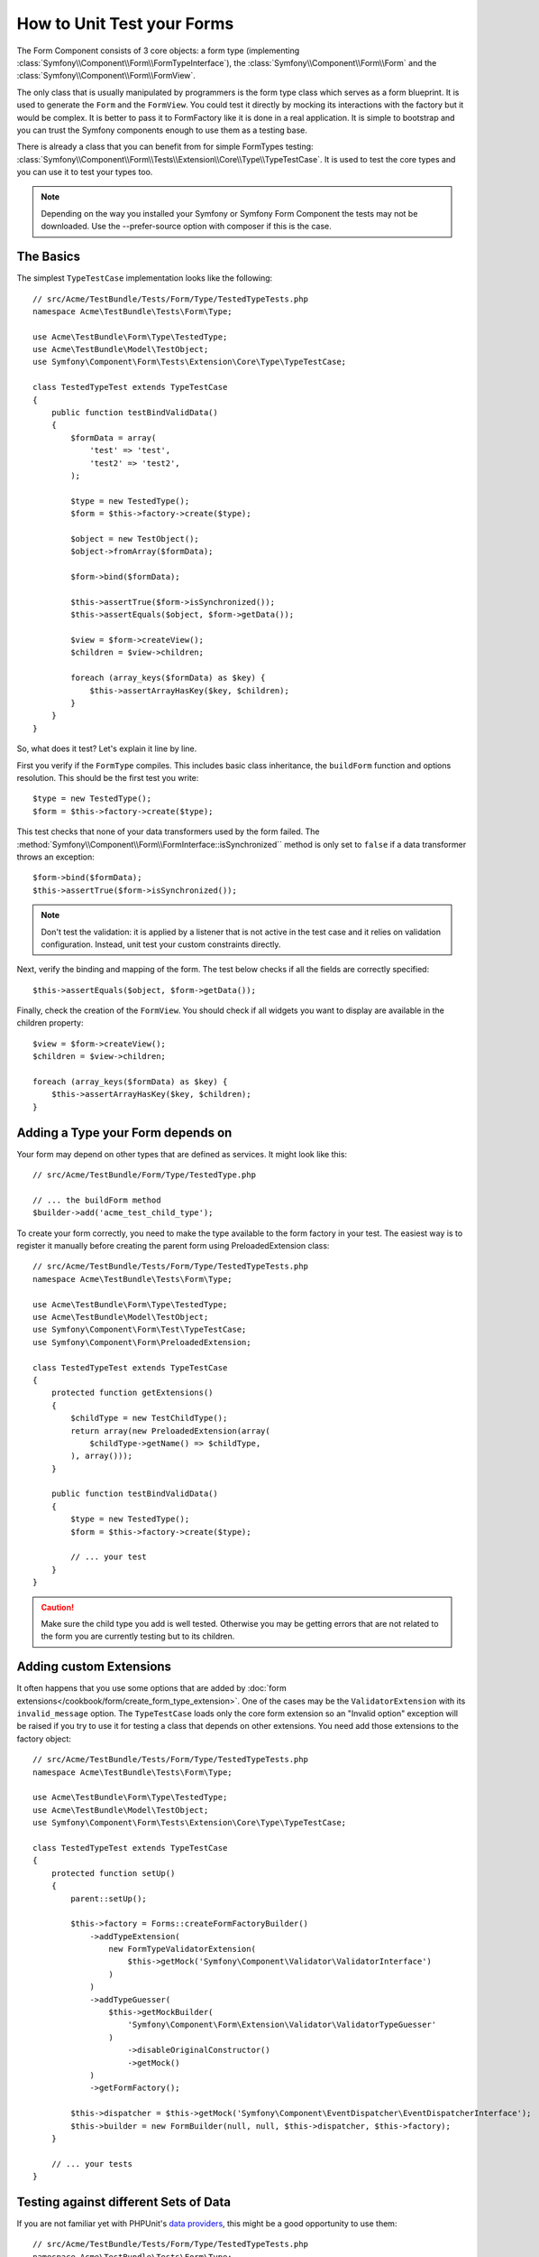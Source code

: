 .. index::
   single: Form; Form testing

How to Unit Test your Forms
===========================

The Form Component consists of 3 core objects: a form type (implementing
:class:`Symfony\\Component\\Form\\FormTypeInterface`), the
:class:`Symfony\\Component\\Form\\Form` and the
:class:`Symfony\\Component\\Form\\FormView`.

The only class that is usually manipulated by programmers is the form type class
which serves as a form blueprint. It is used to generate the ``Form`` and the
``FormView``. You could test it directly by mocking its interactions with the
factory but it would be complex. It is better to pass it to FormFactory like it
is done in a real application. It is simple to bootstrap and you can trust
the Symfony components enough to use them as a testing base.

There is already a class that you can benefit from for simple FormTypes
testing: :class:`Symfony\\Component\\Form\\Tests\\Extension\\Core\\Type\\TypeTestCase`.
It is used to test the core types and you can use it to test your types too.

.. note::

    Depending on the way you installed your Symfony or Symfony Form Component
    the tests may not be downloaded. Use the --prefer-source option with
    composer if this is the case.

The Basics
----------

The simplest ``TypeTestCase`` implementation looks like the following::

    // src/Acme/TestBundle/Tests/Form/Type/TestedTypeTests.php
    namespace Acme\TestBundle\Tests\Form\Type;

    use Acme\TestBundle\Form\Type\TestedType;
    use Acme\TestBundle\Model\TestObject;
    use Symfony\Component\Form\Tests\Extension\Core\Type\TypeTestCase;

    class TestedTypeTest extends TypeTestCase
    {
        public function testBindValidData()
        {
            $formData = array(
                'test' => 'test',
                'test2' => 'test2',
            );

            $type = new TestedType();
            $form = $this->factory->create($type);

            $object = new TestObject();
            $object->fromArray($formData);

            $form->bind($formData);

            $this->assertTrue($form->isSynchronized());
            $this->assertEquals($object, $form->getData());

            $view = $form->createView();
            $children = $view->children;

            foreach (array_keys($formData) as $key) {
                $this->assertArrayHasKey($key, $children);
            }
        }
    }

So, what does it test? Let's explain it line by line.

First you verify if the ``FormType`` compiles. This includes basic class
inheritance, the ``buildForm`` function and options resolution. This should
be the first test you write::

    $type = new TestedType();
    $form = $this->factory->create($type);

This test checks that none of your data transformers used by the form
failed. The :method:`Symfony\\Component\\Form\\FormInterface::isSynchronized``
method is only set to ``false`` if a data transformer throws an exception::

    $form->bind($formData);
    $this->assertTrue($form->isSynchronized());

.. note::

    Don't test the validation: it is applied by a listener that is not
    active in the test case and it relies on validation configuration.
    Instead, unit test your custom constraints directly.

Next, verify the binding and mapping of the form. The test below
checks if all the fields are correctly specified::

    $this->assertEquals($object, $form->getData());

Finally, check the creation of the ``FormView``. You should check if all
widgets you want to display are available in the children property::

    $view = $form->createView();
    $children = $view->children;

    foreach (array_keys($formData) as $key) {
        $this->assertArrayHasKey($key, $children);
    }

Adding a Type your Form depends on
----------------------------------

Your form may depend on other types that are defined as services. It
might look like this::

    // src/Acme/TestBundle/Form/Type/TestedType.php

    // ... the buildForm method
    $builder->add('acme_test_child_type');

To create your form correctly, you need to make the type available to the
form factory in your test. The easiest way is to register it manually
before creating the parent form using PreloadedExtension class::

    // src/Acme/TestBundle/Tests/Form/Type/TestedTypeTests.php
    namespace Acme\TestBundle\Tests\Form\Type;

    use Acme\TestBundle\Form\Type\TestedType;
    use Acme\TestBundle\Model\TestObject;
    use Symfony\Component\Form\Test\TypeTestCase;
    use Symfony\Component\Form\PreloadedExtension;

    class TestedTypeTest extends TypeTestCase
    {
        protected function getExtensions()
        {
            $childType = new TestChildType();
            return array(new PreloadedExtension(array(
                $childType->getName() => $childType,
            ), array()));
        }

        public function testBindValidData()
        {
            $type = new TestedType();
            $form = $this->factory->create($type);

            // ... your test
        }
    }

.. caution::

    Make sure the child type you add is well tested. Otherwise you may
    be getting errors that are not related to the form you are currently
    testing but to its children.

Adding custom Extensions
------------------------

It often happens that you use some options that are added by
:doc:`form extensions</cookbook/form/create_form_type_extension>`. One of the
cases may be the ``ValidatorExtension`` with its ``invalid_message`` option.
The ``TypeTestCase`` loads only the core form extension so an "Invalid option"
exception will be raised if you try to use it for testing a class that depends
on other extensions. You need add those extensions to the factory object::

    // src/Acme/TestBundle/Tests/Form/Type/TestedTypeTests.php
    namespace Acme\TestBundle\Tests\Form\Type;

    use Acme\TestBundle\Form\Type\TestedType;
    use Acme\TestBundle\Model\TestObject;
    use Symfony\Component\Form\Tests\Extension\Core\Type\TypeTestCase;

    class TestedTypeTest extends TypeTestCase
    {
        protected function setUp()
        {
            parent::setUp();

            $this->factory = Forms::createFormFactoryBuilder()
                ->addTypeExtension(
                    new FormTypeValidatorExtension(
                        $this->getMock('Symfony\Component\Validator\ValidatorInterface')
                    )
                )
                ->addTypeGuesser(
                    $this->getMockBuilder(
                        'Symfony\Component\Form\Extension\Validator\ValidatorTypeGuesser'
                    )
                        ->disableOriginalConstructor()
                        ->getMock()
                )
                ->getFormFactory();

            $this->dispatcher = $this->getMock('Symfony\Component\EventDispatcher\EventDispatcherInterface');
            $this->builder = new FormBuilder(null, null, $this->dispatcher, $this->factory);
        }

        // ... your tests
    } 

Testing against different Sets of Data
--------------------------------------

If you are not familiar yet with PHPUnit's `data providers`_, this might be
a good opportunity to use them::

    // src/Acme/TestBundle/Tests/Form/Type/TestedTypeTests.php
    namespace Acme\TestBundle\Tests\Form\Type;

    use Acme\TestBundle\Form\Type\TestedType;
    use Acme\TestBundle\Model\TestObject;
    use Symfony\Component\Form\Tests\Extension\Core\Type\TypeTestCase;

    class TestedTypeTest extends TypeTestCase
    {

        /**
         * @dataProvider getValidTestData
         */
        public function testForm($data)
        {
            // ... your test
        }

        public function getValidTestData()
        {
            return array(
                array(
                    'data' => array(
                        'test' => 'test',
                        'test2' => 'test2',
                    ),
                ),
                array(
                    'data' => array(),
                ),
                array(
                    'data' => array(
                        'test' => null,
                        'test2' => null,
                    ),
                ),
            );
        }
    }

The code above will run your test three times with 3 different sets of
data. This allows for decoupling the test fixtures from the tests and
easily testing against multiple sets of data.

You can also pass another argument, such as a boolean if the form has to
be synchronized with the given set of data or not etc.

.. _`data providers`: http://www.phpunit.de/manual/current/en/writing-tests-for-phpunit.html#writing-tests-for-phpunit.data-providers
